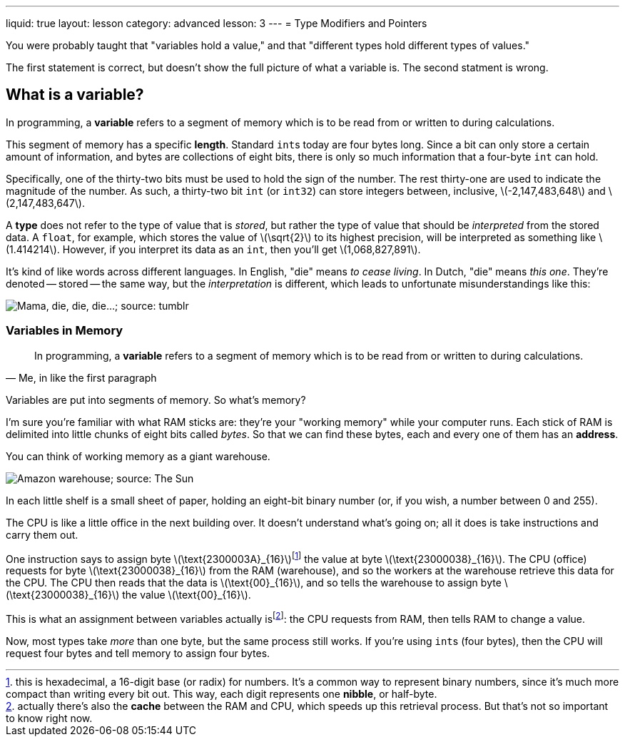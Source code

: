 ---
liquid: true
layout: lesson
category: advanced
lesson: 3
---
= Type Modifiers and Pointers

You were probably taught that "variables hold a value," and that "different types hold different types of values."

The first statement is correct, but doesn't show the full picture of what a variable is.
The second statment is wrong.

== What is a variable?

In programming, a *variable* refers to a segment of memory which is to be read from or written to during calculations.

This segment of memory has a specific *length*. Standard ``int``s today are four bytes long. Since a bit can only store a certain amount of information, and bytes are collections of eight bits, there is only so much information that a four-byte ``int`` can hold.

Specifically, one of the thirty-two bits must be used to hold the sign of the number.
The rest thirty-one are used to indicate the magnitude of the number.
As such, a thirty-two bit ``int`` (or ``int32``) can store integers between, inclusive, \(-2,147,483,648\) and \(2,147,483,647\).

A *type* does not refer to the type of value that is _stored_, but rather the type of value that should be _interpreted_ from the stored data.
A ``float``, for example, which stores the value of \(\sqrt{2}\) to its highest precision, will be interpreted as something like \(1.414214\). However, if you interpret its data as an ``int``, then you'll get \(1,068,827,891\).

It's kind of like words across different languages.
In English, "die" means _to cease living_.
In Dutch, "die" means _this one_.
They're denoted -- stored -- the same way, but the _interpretation_ is different, which leads to unfortunate misunderstandings like this:

image:++http://68.media.tumblr.com/tumblr_lq48s3ZUz81r1vpugo1_500.png++["Mama, die, die, die...; source: tumblr"]

=== Variables in Memory

[quote, "Me, in like the first paragraph"]
In programming, a *variable* refers to a segment of memory which is to be read from or written to during calculations.

Variables are put into segments of memory.
So what's memory?

I'm sure you're familiar with what RAM sticks are: they're your "working memory" while your computer runs.
Each stick of RAM is delimited into little chunks of eight bits called _bytes_.
So that we can find these bytes, each and every one of them has an *address*.

You can think of working memory as a giant warehouse.

image:++https://www.thesun.co.uk/wp-content/uploads/2016/03/1625857.main_image.jpg?strip=all++[Amazon warehouse; source: The Sun]

In each little shelf is a small sheet of paper, holding an eight-bit binary number (or, if you wish, a number between 0 and 255).

The CPU is like a little office in the next building over.
It doesn't understand what's going on; all it does is take instructions and carry them out.

One instruction says to assign byte \(\text{2300003A}_{16}\)footnote:[this is hexadecimal, a 16-digit base (or radix) for numbers. It's a common way to represent binary numbers, since it's much more compact than writing every bit out. This way, each digit represents one *nibble*, or half-byte.] the value at byte \(\text{23000038}_{16}\).
The CPU (office) requests for byte \(\text{23000038}_{16}\) from the RAM (warehouse), and so the workers at the warehouse retrieve this data for the CPU.
The CPU then reads that the data is \(\text{00}_{16}\), and so tells the warehouse to assign byte \(\text{23000038}_{16}\) the value \(\text{00}_{16}\).

This is what an assignment between variables actually isfootnote:[actually there's also the *cache* between the RAM and CPU, which speeds up this retrieval process. But that's not so important to know right now.]: the CPU requests from RAM, then tells RAM to change a value.

Now, most types take _more_ than one byte, but the same process still works. If you're using ``int``s (four bytes), then the CPU will request four bytes and tell memory to assign four bytes.









